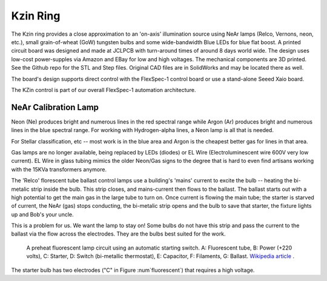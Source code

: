 Kzin Ring
=========

The Kzin ring provides a close approximation to an 'on-axis' illumination
source using NeAr lamps (Relco, Vernons, neon, etc.), small grain-of-wheat (GoW)
tungsten bulbs and some wide-bandwidth Blue LEDs for blue flat boost. A printed
circuit board was designed and made at JCLPCB with turn-around times of around
8 days world wide. The design uses low-cost power-supples via Amazon and EBay
for low and high voltages. The mechanical components are 3D printed. See
the Github repo for the STL and Step files. Original CAD files are in SolidWorks
and may be located there as well.


The board's design supports direct control with the FlexSpec-1 control board
or use a stand-alone Seeed Xaio board. 

The KZin control is part of our overall FlexSpec-1 automation architecture.




NeAr Calibration Lamp
---------------------

Neon (Ne) produces bright and numerous lines in the red spectral range
while Argon (Ar) produces bright and numerous lines in the blue
spectral range. For working with Hydrogen-alpha lines, a Neon lamp
is all that is needed. 

For Stellar classification, etc -- most work is in the blue area and
Argon is the cheapest better gas for lines in that area. 

Gas lamps are no longer available, being replaced by LEDs (diodes) or
EL Wire (Electroluminescent wire 600V very low current). EL Wire in
glass tubing mimics the older Neon/Gas signs to the degree that is
hard to even find artisans working with the 15KVa transformers
anymore.

The 'Relco' florescent tube ballast control lamps use a building's 'mains' current
to excite the bulb -- heating the bi-metalic strip inside the bulb. This
strip closes, and mains-current then flows to the ballast. The ballast starts
out with a high potential to get the main gas in the large tube to turn on.
Once current is flowing the main tube; the starter is starved of current, the
NeAr (gas) stops conducting, the bi-metalic strip opens and the bulb to save
that starter, the fixture lights up and Bob's your uncle. 

This is a problem for us. We want the lamp to stay on! Some bulbs do not
have this strip and pass the current to the ballast via the flow across
the electrodes. They are the bulbs best suited for the work.


.. _fluorescent:
.. figure:: images/Fluorescent_Light.png

   A preheat fluorescent lamp circuit using an automatic starting switch. A: Fluorescent tube, B: Power (+220 volts), C: Starter, D: Switch (bi-metallic thermostat), E: Capacitor, F: Filaments, G: Ballast. `Wikipedia article <https://commons.wikimedia.org/wiki/File:Fluorescent_Light.svg>`_ .

The starter bulb has two electrodes ("C" in Figure :num`fluorescent`) that requires a high
voltage.
